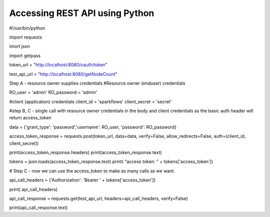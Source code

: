 Accessing REST API using Python
===============================

#!/usr/bin/python

import requests

imort json

import getpass

token_url = "http://localhost:8080/oauth/token"

test_api_url = "http://localhost:8080/getNodeCount"

Step A - resource owner supplies credentials
#Resource owner (enduser) credentials

RO_user = 'admin'
RO_password = 'admin'

#client (application) credentials
client_id = 'sparkflows'
client_secret = 'secret'

#step B, C - single call with resource owner credentials in the body and client credentials as the basic auth header will return access_token

data = {'grant_type': 'password','username': RO_user, 'password': RO_password}

access_token_response = requests.post(token_url, data=data, verify=False, allow_redirects=False, auth=(client_id, client_secret))

print(access_token_response.headers)
print(access_token_response.text)

tokens = json.loads(access_token_response.text)
print( "access token: " + tokens['access_token'])

# Step C - now we can use the access_token to make as many calls as we want.

api_call_headers = {'Authorization': 'Bearer ' + tokens['access_token']}

print( api_call_headers)

api_call_response = requests.get(test_api_url, headers=api_call_headers, verify=False)

print(api_call_response.text)
